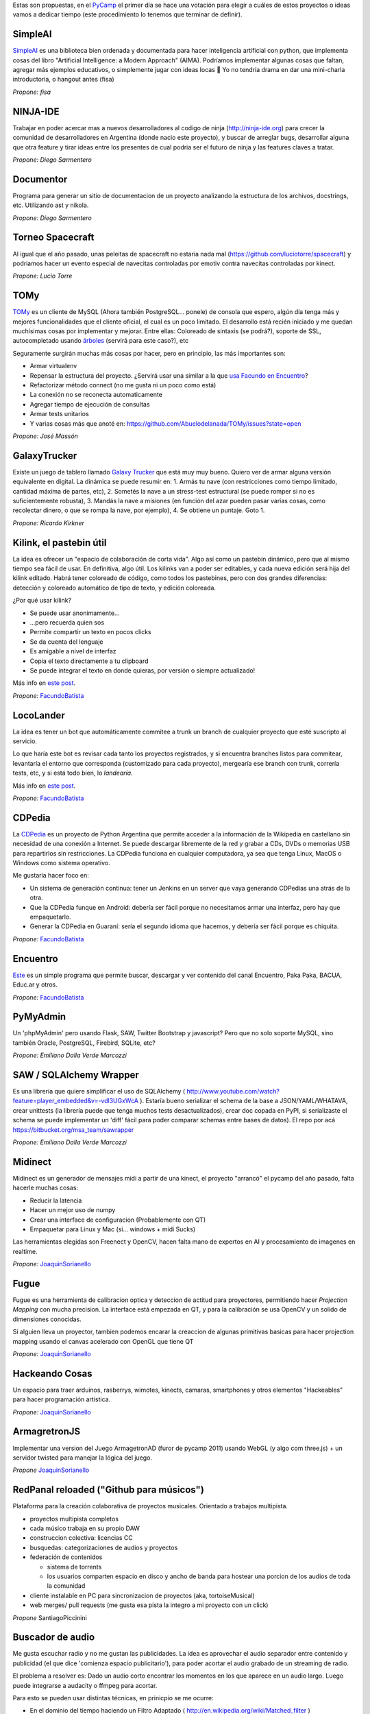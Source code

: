 .. title: Temas propuestos para el PyCamp 2013


Estas son propuestas, en el PyCamp_ el primer día se hace una votación para elegir a cuáles de estos proyectos o ideas vamos a dedicar tiempo (este procedimiento lo tenemos que terminar de definir).

SimpleAI
~~~~~~~~

SimpleAI_ es una biblioteca bien ordenada y documentada para hacer inteligencia artificial con python, que implementa cosas del libro "Artificial Intelligence: a Modern Approach" (AIMA). Podríamos implementar algunas cosas que faltan, agregar más ejemplos educativos, o simplemente jugar con ideas locas 🙂 Yo no tendría drama en dar una mini-charla introductoria, o hangout antes (fisa)

*Propone: fisa*

NINJA-IDE
~~~~~~~~~

Trabajar en poder acercar mas a nuevos desarrolladores al codigo de ninja (http://ninja-ide.org) para crecer la comunidad de desarrolladores en Argentina (donde nacio este proyecto), y buscar de arreglar bugs, desarrollar alguna que otra feature y tirar ideas entre los presentes de cual podria ser el futuro de ninja y las features claves a tratar.

*Propone: Diego Sarmentero*

Documentor
~~~~~~~~~~

Programa para generar un sitio de documentacion de un proyecto analizando la estructura de los archivos, docstrings, etc. Utilizando ast y nikola.

*Propone: Diego Sarmentero*

Torneo Spacecraft
~~~~~~~~~~~~~~~~~

Al igual que el año pasado, unas peleitas de spacecraft no estaria nada mal (https://github.com/luciotorre/spacecraft) y podriamos hacer un evento especial de navecitas controladas por emotiv contra navecitas controladas por kinect.

*Propone: Lucio Torre*

TOMy
~~~~

TOMy_ es un cliente de MySQL (Ahora también PostgreSQL... ponele) de consola que espero, algún día tenga más y mejores funcionalidades que el cliente oficial, el cual es un poco limitado. El desarrollo está recién iniciado y me quedan muchísimas cosas por implementar y mejorar. Entre ellas: Coloreado de sintaxis (se podrá?), soporte de SSL, autocompletado usando `árboles`_ (servirá para este caso?), etc

Seguramente surgirán muchas más cosas por hacer, pero en principio, las más importantes son:

* Armar virtualenv

* Repensar la estructura del proyecto. ¿Servirá usar una similar a la que `usa Facundo en Encuentro`_?

* Refactorizar método connect (no me gusta ni un poco como está)

* La conexión no se reconecta automaticamente

* Agregar tiempo de ejecución de consultas

* Armar tests unitarios

* Y varias cosas más que anoté en: https://github.com/Abuelodelanada/TOMy/issues?state=open

*Propone: José Massón*

GalaxyTrucker
~~~~~~~~~~~~~

Existe un juego de tablero llamado `Galaxy Trucker`_ que está muy muy bueno. Quiero ver de armar alguna versión equivalente en digital. La dinámica se puede resumir en: 1. Armás tu nave (con restricciones como tiempo limitado, cantidad máxima de partes, etc), 2. Sometés la nave a un stress-test estructural (se puede romper si no es suficientemente robusta), 3. Mandás la nave a misiones (en función del azar pueden pasar varias cosas, como recolectar dinero, o que se rompa la nave, por ejemplo), 4. Se obtiene un puntaje. Goto 1.

*Propone: Ricardo Kirkner*

Kilink, el pastebin útil
~~~~~~~~~~~~~~~~~~~~~~~~

La idea es ofrecer un "espacio de colaboración de corta vida".  Algo así como un pastebin dinámico, pero que al mismo tiempo sea fácil de usar. En definitiva, algo útil.  Los kilinks van a poder ser editables, y cada nueva edición será hija del kilink editado.  Habrá tener coloreado de código, como todos los pastebines, pero con dos grandes diferencias: detección y coloreado automático de tipo de texto, y edición coloreada.

¿Por qué usar kilink?

* Se puede usar anonimamente...

* ...pero recuerda quien sos

* Permite compartir un texto en pocos clicks

* Se da cuenta del lenguaje

* Es amigable a nivel de interfaz

* Copia el texto directamente a tu clipboard

* Se puede integrar el texto en donde quieras, por versión o siempre actualizado!

Más info en `este post`_.

*Propone:* FacundoBatista_

LocoLander
~~~~~~~~~~

La idea es tener un bot que automáticamente commitee a trunk un branch de cualquier proyecto que esté suscripto al servicio.

Lo que haría este bot es revisar cada tanto los proyectos registrados, y si encuentra branches listos para commitear, levantaría el entorno que corresponda (customizado para cada proyecto), mergearía ese branch con trunk, correría tests, etc, y si está todo bien, lo *landearía*.

Más info en `este post <http://www.taniquetil.com.ar/plog/post/1/606>`__.

*Propone:* FacundoBatista_

CDPedia
~~~~~~~

La CDPedia_ es un proyecto de Python Argentina que permite acceder a la información de la Wikipedia en castellano sin necesidad de una conexión a Internet. Se puede descargar libremente de la red y grabar a CDs, DVDs o memorias USB para repartirlos sin restricciones. La CDPedia funciona en cualquier computadora, ya sea que tenga Linux, MacOS o Windows como sistema operativo.

Me gustaría hacer foco en:

* Un sistema de generación continua: tener un Jenkins en un server que vaya generando CDPedias una atrás de la otra.

* Que la CDPedia funque en Android: debería ser fácil porque no necesitamos armar una interfaz, pero hay que empaquetarlo.

* Generar la CDPedia en Guaraní: sería el segundo idioma que hacemos, y debería ser fácil porque es chiquita.

*Propone:* FacundoBatista_

Encuentro
~~~~~~~~~

Este_ es un simple programa que permite buscar, descargar y ver contenido del canal Encuentro, Paka Paka, BACUA, Educ.ar y otros.

*Propone:* FacundoBatista_

PyMyAdmin
~~~~~~~~~

Un 'phpMyAdmin' pero usando Flask, SAW, Twitter Bootstrap y javascript? Pero que no solo soporte MySQL, sino también Oracle, PostgreSQL, Firebird, SQLite, etc?

*Propone: Emiliano Dalla Verde Marcozzi*

SAW / SQLAlchemy Wrapper
~~~~~~~~~~~~~~~~~~~~~~~~

Es una librería que quiere simplificar el uso de SQLAlchemy ( http://www.youtube.com/watch?feature=player_embedded&v=-vdl3UGxWcA ). Estaría bueno serializar el schema de la base a JSON/YAML/WHATAVA, crear unittests (la librería puede que tenga muchos tests desactualizados), crear doc copada en PyPI, si serializaste el schema se puede implementar un 'diff' fácil para poder comparar schemas entre bases de datos). El repo por acá https://bitbucket.org/msa_team/sawrapper

*Propone: Emiliano Dalla Verde Marcozzi*

Midinect
~~~~~~~~

Midinect es un generador de mensajes midi a partir de una kinect, el proyecto "arrancó" el pycamp del año pasado, falta hacerle muchas cosas:

* Reducir la latencia

* Hacer un mejor uso de numpy

* Crear una interface de configuracion (Probablemente con QT)

* Empaquetar para Linux y Mac (si... windows + midi Sucks)

Las herramientas elegidas son Freenect y OpenCV, hacen falta mano de expertos en AI y procesamiento de imagenes en realtime.

*Propone:* JoaquinSorianello_

Fugue
~~~~~

Fugue es una herramienta de calibracion optica y deteccion de actitud para proyectores, permitiendo hacer *Projection Mapping* con mucha precision. La interface está empezada en QT, y para la calibración se usa OpenCV y un solido de dimensiones conocidas.

Si alguien lleva un proyector, tambien podemos encarar la creaccion de algunas primitivas basicas para hacer projection mapping usando el canvas acelerado con OpenGL que tiene QT

*Propone:* JoaquinSorianello_

Hackeando Cosas
~~~~~~~~~~~~~~~

Un espacio para traer arduinos, rasberrys, wimotes, kinects, camaras, smartphones y otros elementos "Hackeables" para hacer programación artistica.

*Propone:* JoaquinSorianello_

ArmagretronJS
~~~~~~~~~~~~~

Implementar una version del Juego ArmagetronAD (furor de pycamp 2011) usando WebGL (y algo com three.js) + un servidor twisted para manejar la lógica del juego.

*Propone* JoaquinSorianello_

RedPanal reloaded ("Github para músicos")
~~~~~~~~~~~~~~~~~~~~~~~~~~~~~~~~~~~~~~~~~

Plataforma para la creación colaborativa de proyectos musicales. Orientado a trabajos multipista.

* proyectos multipista completos

* cada músico trabaja en su propio DAW

* construccion colectiva: licencias CC

* busquedas: categorizaciones de audios y proyectos

* federación de contenidos

  * sistema de torrents

  * los usuarios comparten espacio en disco y ancho de banda para hostear una porcion de los audios de toda la comunidad

* cliente instalable en PC para sincronizacion de proyectos (aka, tortoiseMusical)

* web merges/ pull requests (me gusta esa pista la integro a mi proyecto con un click)

*Propone* SantiagoPiccinini

Buscador de audio
~~~~~~~~~~~~~~~~~

Me gusta escuchar radio y no me gustan las publicidades. La idea es aprovechar el audio separador entre contenido y publicidad (el que dice 'comienza espacio publicitario'), para poder acortar el audio grabado de un streaming de radio.

El problema a resolver es: Dado un audio corto encontrar los momentos en los que aparece en un audio largo. Luego puede integrarse a audacity o ffmpeg para acortar.

Para esto se pueden usar distintas técnicas, en prinicpio se me ocurre:

* En el dominio del tiempo haciendo un Filtro Adaptado ( http://en.wikipedia.org/wiki/Matched_filter )

* En frecuencias utilizando algo del estilo de http://en.wikipedia.org/wiki/Mel-frequency_cepstrum

*Propone* DiegoMascialino

Trabajar en Shiva
~~~~~~~~~~~~~~~~~

Shiva ( https://github.com/tooxie/shiva-server ) es un proyecto para organizar tu música y exponer una api REST, y algunas cosas mas... lo comentaron en la lista hace unos meses. Yo todavía no lo uso, pero me parece un buen momento para meterle mano.

Mejorar la parte de lyrics:

* Agregarle algunos scrapers

* Que sea unicode el manejo interno de las letras

* Normalizar strings para búsquedas, ahora solo hace to_lower en cada scraper

* Soporte para guardar la información en los tags de los archivo. Para poder agregarle la información obtenida a cada mp3, para visualizarla cuando se reproduce el archivo en un teléfono o ipod.

*Propone* DiegoMascialino

Beam: editor de texto por consola
~~~~~~~~~~~~~~~~~~~~~~~~~~~~~~~~~

La idea es hacer un editor de texto básico como el notepad pero por consola e inspirado en vim. De vim se toma la idea de tener varios modos/estados para interactuar, y lo de ser básico es para que sea muy customizable mediante plugins. Los plugins serían eggs instalables con pip y configurables en un settings.py (similar al .vimrc) que se puede versionar y compartir en un repo. Tengo un archivo beam.py que ya cuenta con el modo comando y modo inserción y permite editar un archivo y guardarlo. Estoy usando la librería urwid hecha en python (y bastante pythonica) para el dibujado de la consola. Pero falta definir mejor la arquitectura del editor. **Propuesta:** llegar a una version 0.1 que funcione(?), tenga las bases para integrarse con plugins y si queda tiempo, escribir algunos plugins.

*Propone* HernanLozano

Python en las escuelas con pilas-editor
~~~~~~~~~~~~~~~~~~~~~~~~~~~~~~~~~~~~~~~

Queremos acercar la posibilidad de aprender programación a los mas jóvenes de las escuelas:

http://www.pilas-editor.com.ar

Pero antes de comenzar a golpear puertas, la idea es mejorar el prototipo del editor online para programar videojuegos, mejorar el soporte para python y pilas en javascript.

El proyecto es todo un desafío técnico y creativo, una oportunidad copada de hacer algo 'heavy', pero factible: python completamente en el navegador, diseñar un IDE, videojuegos, tutoriales online etc...

*Propone:* HugoRuscitti_

Taller sobre webapps AngularJS
~~~~~~~~~~~~~~~~~~~~~~~~~~~~~~

Vamos a ver cómo construir webapps de manera práctica, usando un enfoque nuevo y simple.

Usaremos herramientas como angularjs (para la interacción con el usuario), Flask como proveedor de datos json, y socketio con d3 para lograr gráficas en tiempo real.

Pienso que puede ser un taller interesante para conversar sobre arquitecturas de aplicaciones web, encontrar una forma mas sencilla de hacer interacciones complejas y amigarnos con javascript (no es tan feo honestamente...)

* `web de angularjs`_.

* `web de d3`_.

*Propone:* HugoRuscitti_

Proyección de: Indie Game The Movie
~~~~~~~~~~~~~~~~~~~~~~~~~~~~~~~~~~~

La idea es ver juntos un documental sobre video juegos independientes, en donde muestran los desafíos, altibajos y visión del mundo de 4 desarrolladores admirables:

http://www.youtube.com/watch?v=5RjRb88XFL0

Para darse una idea de los tipos de juegos que se consideran indie ver:

http://www.youtube.com/watch?v=uqtSKkyJgFM

*Propone:* HugoRuscitti_

Taller sobre como hacer un videjuego con pilas-engine
~~~~~~~~~~~~~~~~~~~~~~~~~~~~~~~~~~~~~~~~~~~~~~~~~~~~~

La propuesta es hacer un juego sencillo paso a paso, contar algunos 'trucos' en la construcción de un juego y algunos patrones de diseño bien prácticos para no volverse loco haciendo un juego (o no tan loco).

Comenzaríamos desde cero, no hace falta haber hecho juegos, vamos a hacer algo bien sencillo como lo siguiente:

http://www.youtube.com/watch?v=89giezKWgJE

*Propone:* HugoRuscitti_

Juegos electromecánicos: POV Hexagon
~~~~~~~~~~~~~~~~~~~~~~~~~~~~~~~~~~~~

Estoy buscando algún juego sencillo que pueda usar como pantalla una rueda de bicicleta con una hilera de leds, algo similar a: http://www.ladyada.net/make/spokepov/

Mi idea durante pycamp es armar la base de un clon de Super Hexagon que pueda funcionar en una raspberry pi teniendo como salida dicha pantalla.

*Propone: alecu*

Stop drawing dead fish
~~~~~~~~~~~~~~~~~~~~~~

Bret Victor tiene geniales ideas para las interfaces de usuario. Por ejemplo: http://vimeo.com/64895205 Estaría bueno hacer un ide para pilas similar a ese, de manera de poder crear animaciones y comportamientos que se puedan re-usar desde otros juegos hechos con pilas.

*Propone: alecu*

Pimp my Hexapod
~~~~~~~~~~~~~~~

Para mi tesis de grado estoy haciendo un hexapod que se llama Diloboderus. El soft corre en una Beagleboard C4 y claramente esta en python. Esta andando pero fue escrito un poco a los ponchasos y me gustaría tunearlo.

En este momento estoy utilizando:

* OpenGL para la interfaz gráfica del simulador

* Socket TCP pelados para la comunicacion entre procesos (gracias a esto los procesos pueden correr en distintas máquinas)

* SimpleUI para la interfaz de usuario (Lo use en un inicio del proyecto, ahora no hay interfaz más que la linea de comando)

* SciPy para las cuentas

* Threading para separar los calculos en distintos hilos utilizando colas para intercomunicarlos

Me gustaria cambiar:

* Los sockets por ØMQ para simplificar la comunicación entre servidor y clientes

* Threading por Multiprocessing para tener procesos realmente en paralelo (esto hay que evaluarlo por que en realidad en la Beagle solo hay un procesador)

* Mejorar el programa con las opiniones de los Guru que estarán presentes 🙂

* Algo más que me estoy olvidando

Algunos videos: https://www.youtube.com/user/elxcancerberox/videos

*Propone: Joaquin aka cancerbero*

Qué salió anoche
~~~~~~~~~~~~~~~~

La idea es desarrollar un sitio en Django que permita seguir series, con la respectiva metadata (también de temporadas y episodios), la posibilidad de obtener links a torrents y subtítulos, calendario/agenda por usuario. Quizás extenderlo a películas. Algo parecido a http://espoilertv.com, o lo que empezó DiegoSarmentero_ con http://www.tvstalker.tv/.

*Propone: matiasb*

Bug fixing en Django
~~~~~~~~~~~~~~~~~~~~

Buscar y resolver bugs. Ayudar a los que quieran aportar sus primeros parches.

*Propone: matiasb*

Web para selección de charlas y temas para PyCon y PyCamp
~~~~~~~~~~~~~~~~~~~~~~~~~~~~~~~~~~~~~~~~~~~~~~~~~~~~~~~~~

La selección de charlas para PyCon_ y de temas propuestos para PyCamp_ la venimos haciendo bastante a mano. Estaría bueno contar con un sistema que permita la votación y que luego busque una buena manera de asignar las aulas y los horarios en base a la cantidad de interesados en cada charla o sesión.

Para esto hacen falta algunas partes:

* un sitio web que junte todos los votos en una db

* un algoritmo[*] que procese los votos y arme una grilla

* otro sitio web que muestre los resultados, y el calendario de charlas a asistir para cada votante

La idea es usar esta app para PyCon_ 2013, asi que vendría bien su ayuda.

[*] No tengo idea que tipo de algoritmo. Programación dinámica? Lógica difusa? Imbecilizaje por debilitamiento? Uds cuentenmé.

*Propone: alecu*

kindle-ttrss
~~~~~~~~~~~~

Dado el cercano cierre de Google Reader, busqué alternativas libres y la mejor que encontré fue Tiny-Tiny-RSS, que es bastante similar. Mi idea es mejorar un script bastante simple[1] que hice para que nos permita exportar los elementos no leídos y convertirlos a un fichero PDF, EPUB o MOBI para mejorar la lectura en ebook readers. Entre otras cosas estaría bueno que implemente:

* Mejora de la interfaz: Actualmente son tres script que se corren desde la shell, se podría hacer algo más gráfico

* Envío de documentos remotamente mediante el protocolo SCP

* Enviado de documentos por email (exclusivo para el Kindle)

* Reemplazo de la herramienta propietaria Kindlegen por Calibre o similares

[1] https://github.com/sh4r3m4n/kindle-ttrss *propone Matías Lang*

Mejorar Ojota
~~~~~~~~~~~~~

Ojota[0] es una base de datos flat file que desarrollamos en MSA y liberamos y reescribimos el el pycamp pasado. Este año la idea es mejorarlo y agregarle funcionalidad. Ideas: * mejorar el orden por default, que no funciona demasiado bien. * agregar opcion para que se precachee la data en memoria automaticamente cuando se importa la clase o aunque sea que haya un comando de cacheo * agregar capacidad para devolver representaciones en json para el set de datos [0] http://ojota.rtfd.org

*Propone:* FelipeLerena

Mejorar Havaiana
~~~~~~~~~~~~~~~~

havaiana[0] es una gui web "magica" para Ojota[1] Genera un ABM magico para todos los sets de datos y permite graficar facilmente los datos en cuestion. Surgio como una idea cuando me di cuenta de lo util que es ojota para prototipar.

Ideas: * mejorar el tema de los graficos. * hacer que se pueda servir tipo web service la data en json de las fuentes, para poder usarlo como back end de proyectos web. * añadir autenticacion. * Mejorar los datos que se muestran en la pantalla principal de cada clase para que sea una grilla en vez de una lista y que sea configurable. * ver de agregarle paginado a la lista de elementos.

[0] http://havaiana.rtfd.org [1] http://ojota.rtfd.org

*Propone:* FelipeLerena

hackeando desde el aire
~~~~~~~~~~~~~~~~~~~~~~~

Tengo un AR Drone y lo llevo, la idea es hacer cosas copadas para eso.

*Propone:* FelipeLerena

.. ############################################################################

.. _SimpleAI: http://github.com/simpleai-team/simpleai

.. _TOMy: http://abuelodelanada.github.io/TOMy/

.. _árboles: http://www.taniquetil.com.ar/plog/post/1/598

.. _usa Facundo en Encuentro: http://www.taniquetil.com.ar/plog/post/1/610

.. _Galaxy Trucker: https://en.wikipedia.org/wiki/Galaxy_Trucker

.. _este post: http://www.taniquetil.com.ar/plog/post/1/608

.. _CDPedia: http://python.org.ar/pyar/Proyectos/CDPedia

.. _Este: http://encuentro.taniquetil.com.ar/

.. _web de angularjs: http://angularjs.org/

.. _web de d3: http://d3js.org/

.. _joaquinsorianello: /joaquinsorianello
.. _hugoruscitti: /hugoruscitti
.. _diegosarmentero: /diegosarmentero
.. _pycamp: /pycamp
.. _facundobatista: /miembros/facundobatista
.. _pycon: /pycon
